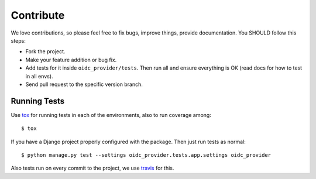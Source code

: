 .. _contribute:

Contribute
##########

We love contributions, so please feel free to fix bugs, improve things, provide documentation. You SHOULD follow this steps:

* Fork the project.
* Make your feature addition or bug fix.
* Add tests for it inside ``oidc_provider/tests``. Then run all and ensure everything is OK (read docs for how to test in all envs). 
* Send pull request to the specific version branch.

Running Tests
=============

Use `tox <https://pypi.python.org/pypi/tox>`_ for running tests in each of the environments, also to run coverage among::

    $ tox

If you have a Django project properly configured with the package. Then just run tests as normal::

    $ python manage.py test --settings oidc_provider.tests.app.settings oidc_provider

Also tests run on every commit to the project, we use `travis <https://travis-ci.org/juanifioren/django-oidc-provider/>`_ for this.
